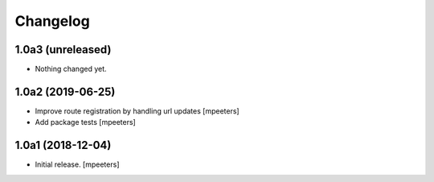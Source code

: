 Changelog
=========


1.0a3 (unreleased)
------------------

- Nothing changed yet.


1.0a2 (2019-06-25)
------------------

- Improve route registration by handling url updates
  [mpeeters]

- Add package tests
  [mpeeters]


1.0a1 (2018-12-04)
------------------

- Initial release.
  [mpeeters]
